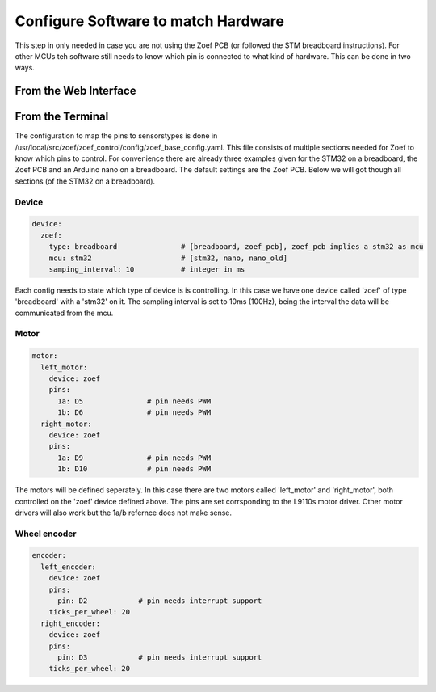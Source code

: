 Configure Software to match Hardware
####################################

This step in only needed in case you are not using the Zoef PCB (or followed the STM breadboard instructions). For other MCUs teh software still needs to know which pin is connected to what kind of hardware. This can be done in two ways.


From the Web Interface
=======================



From the Terminal
=======================

The configuration to map the pins to sensorstypes is done in /usr/local/src/zoef/zoef_control/config/zoef_base_config.yaml. This file consists of multiple sections needed for Zoef to know which pins to control. For convenience there are already three examples given for the STM32 on a breadboard, the Zoef PCB and an Arduino nano on a breadboard. The default settings are the Zoef PCB. Below we will got though all sections (of the STM32 on a breadboard).

Device
------
.. code-block:: yaml

   device:
     zoef:
       type: breadboard               # [breadboard, zoef_pcb], zoef_pcb implies a stm32 as mcu
       mcu: stm32                     # [stm32, nano, nano_old]
       samping_interval: 10           # integer in ms

Each config needs to state which type of device is is controlling. In this case we have one device called 'zoef' of type 'breadboard' with a 'stm32' on it. The sampling interval is set to 10ms (100Hz), being the interval the data will be communicated from the mcu. 


Motor
-----
.. code-block:: yaml

   motor:
     left_motor:
       device: zoef
       pins:
         1a: D5               # pin needs PWM
         1b: D6               # pin needs PWM
     right_motor:
       device: zoef
       pins:
         1a: D9               # pin needs PWM
         1b: D10              # pin needs PWM

The motors will be defined seperately. In this case there are two motors called 'left_motor' and 'right_motor', both controlled on the 'zoef' device defined above. The pins are set corrsponding to the L9110s motor driver. Other motor drivers will also work but the 1a/b refernce does not make sense.


Wheel encoder
-------------
.. code-block:: yaml

   encoder:
     left_encoder:
       device: zoef
       pins:
         pin: D2            # pin needs interrupt support
       ticks_per_wheel: 20
     right_encoder:
       device: zoef
       pins:
         pin: D3            # pin needs interrupt support
       ticks_per_wheel: 20


